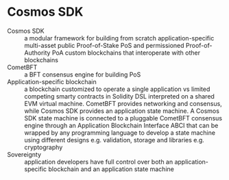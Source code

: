 * Cosmos SDK

- Cosmos SDK :: a modular framework for building from scratch
  application-specific multi-asset public Proof-of-Stake PoS and permissioned
  Proof-of-Authority PoA custom blockchains that interoperate with other
  blockchains
- CometBFT :: a BFT consensus engine for building PoS
- Application-specific blockchain :: a blockchain customized to operate a single
  application vs limited competing smarty contracts in Solidity DSL interpreted
  on a shared EVM virtual machine. CometBFT provides networking and consensus,
  while Cosmos SDK provides an application state machine. A Cosmos SDK state
  machine is connected to a pluggable CometBFT consensus engine through an
  Application Blockchain Interface ABCI that can be wrapped by any programming
  language to develop a state machine using different designs e.g. validation,
  storage and libraries e.g. cryptography
- Sovereignty :: application developers have full control over both an
  application-specific blockchain and an application state machine
